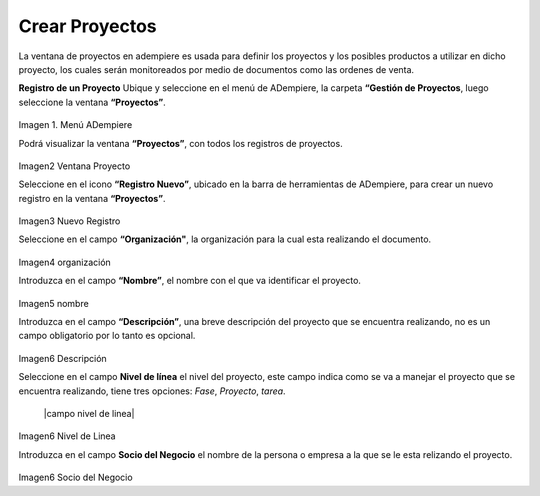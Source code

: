 .. |menú de adempiere 2| image:: resources/menu-adempiere.png
.. |ventana proyecto| image:: resources/ventana-proyecto.png
.. |nuevo proyecto| image:: resources/nuevo-proyecto.png
.. |campo organización| image:: resources/organizacion.png
.. |campo nombre| image:: resources/nombre.png
.. |campo descripción| image:: resources/descripcion.png
.. |campo nivel de la linea| image:: resources/nivel-de-linea.png
.. |campo socio del negocio| image:: resources/socio-negocio.png


.. _documento/Gestión de Proyectos:

**Crear Proyectos**
===================

La ventana de proyectos en adempiere es usada para definir los proyectos y los posibles productos a utilizar en dicho proyecto, los cuales serán monitoreados por medio de documentos como las ordenes de venta.

**Registro de un Proyecto**
Ubique y seleccione en el menú de ADempiere, la carpeta **“Gestión de Proyectos**, luego seleccione la ventana **“Proyectos”**.

   |menú de adempiere 2|

Imagen 1. Menú ADempiere

Podrá visualizar la ventana **“Proyectos”**, con todos los registros de proyectos.

   |ventana proyecto|
Imagen2 Ventana Proyecto

Seleccione en el icono **“Registro Nuevo”**, ubicado en la barra de herramientas de ADempiere, para crear un nuevo registro en la ventana **“Proyectos”**.

   |nuevo proyecto|
Imagen3 Nuevo Registro

Seleccione en el campo **“Organización"**, la organización para la cual esta realizando el documento.

   |campo organización|
Imagen4 organización

Introduzca en el campo **“Nombre”**, el nombre con el que va identificar el proyecto.

   |campo nombre|
Imagen5 nombre

Introduzca en el campo **“Descripción”**, una breve descripción del proyecto que se encuentra realizando, no es un campo obligatorio por lo tanto es opcional.

   |campo descripción|
Imagen6 Descripción

Seleccione en el campo **Nivel de línea** el nivel del proyecto, este campo indica como se va a manejar el proyecto que se encuentra realizando, tiene tres opciones: *Fase*, *Proyecto*, *tarea*.

   |campo nivel de linea|
Imagen6 Nivel de Linea

Introduzca en el campo **Socio del Negocio** el nombre de la persona o empresa a la que se le esta relizando el proyecto.

   |campo socio del negocio|
Imagen6 Socio del Negocio
